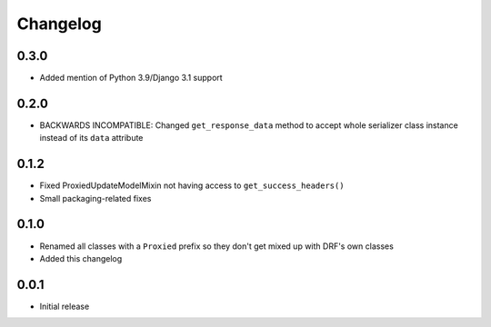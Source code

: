 Changelog
=========

0.3.0
-----

- Added mention of Python 3.9/Django 3.1 support

0.2.0
-----

- BACKWARDS INCOMPATIBLE: Changed ``get_response_data`` method to accept whole serializer class instance instead of its ``data`` attribute

0.1.2
-----

- Fixed ProxiedUpdateModelMixin not having access to ``get_success_headers()``
- Small packaging-related fixes

0.1.0
-----

- Renamed all classes with a ``Proxied`` prefix so they don't get mixed up with DRF's own classes
- Added this changelog

0.0.1
-----

- Initial release
